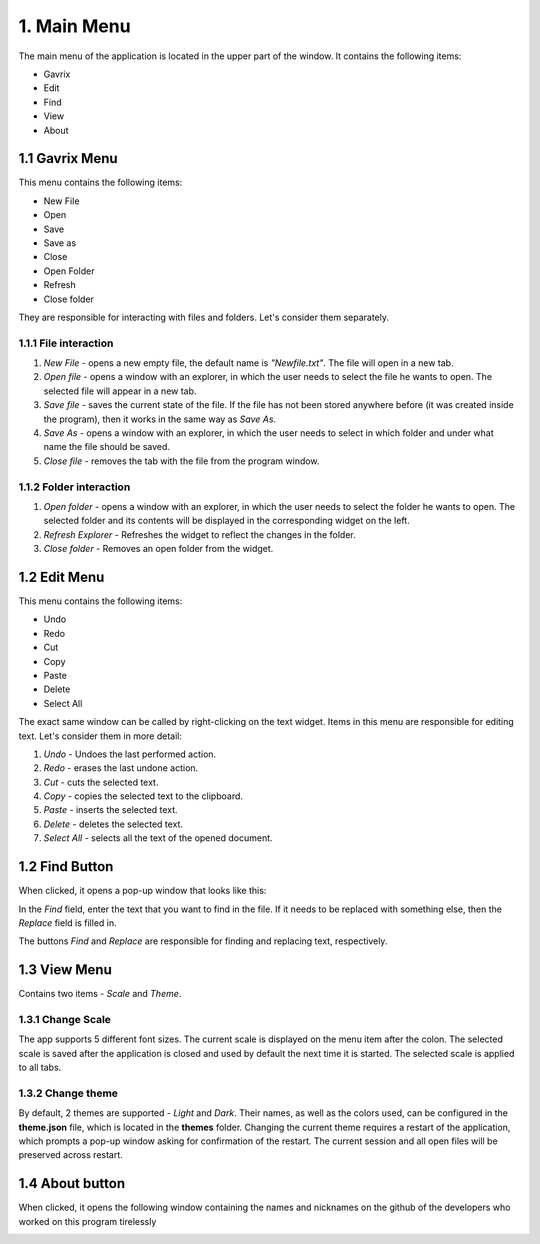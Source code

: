 1. Main Menu
============
The main menu of the application is located in the upper part of the window. It contains the following items: 

* Gavrix
* Edit
* Find
* View
* About
  
1.1 Gavrix Menu
---------------
This menu contains the following items:

* New File
* Open
* Save
* Save as
* Close
* Open Folder
* Refresh
* Close folder

They are responsible for interacting with files and folders. Let's consider them separately. 

1.1.1 File interaction
~~~~~~~~~~~~~~~~~~~~~~

#. *New File* - opens a new empty file, the default name is *"Newfile.txt"*. The file will open in a new tab.
#. *Open file* - opens a window with an explorer, in which the user needs to select the file he wants to open. The selected file will appear in a new tab.
#. *Save file* - saves the current state of the file. If the file has not been stored anywhere before (it was created inside the program), then it works in the same way as *Save As*.
#. *Save As* - opens a window with an explorer, in which the user needs to select in which folder and under what name the file should be saved.
#. *Close file* - removes the tab with the file from the program window. 

1.1.2 Folder interaction
~~~~~~~~~~~~~~~~~~~~~~~~

#. *Open folder* - opens a window with an explorer, in which the user needs to select the folder he wants to open. The selected folder and its contents will be displayed in the corresponding widget on the left.
#. *Refresh Explorer* - Refreshes the widget to reflect the changes in the folder.
#. *Close folder* - Removes an open folder from the widget. 

1.2 Edit Menu
-------------
This menu contains the following items:

* Undo
* Redo
* Cut
* Copy
* Paste
* Delete
* Select All

The exact same window can be called by right-clicking on the text widget. Items in this menu are responsible for editing text. Let's consider them in more detail:

#. *Undo* - Undoes the last performed action.
#. *Redo* - erases the last undone action.
#. *Cut* - cuts the selected text.
#. *Copy* - copies the selected text to the clipboard.
#. *Paste* - inserts the selected text.
#. *Delete* - deletes the selected text.
#. *Select All* - selects all the text of the opened document. 

1.2 Find Button
----------------

When clicked, it opens a pop-up window that looks like this: 

.. image:: _static/find.png

In the *Find* field, enter the text that you want to find in the file. If it needs to be replaced with something else, then the *Replace* field is filled in.

The buttons *Find* and *Replace* are responsible for finding and replacing text, respectively. 

1.3 View Menu
-------------
Contains two items - *Scale* and *Theme*.

1.3.1 Change Scale
~~~~~~~~~~~~~~~~~~

The app supports 5 different font sizes. The current scale is displayed on the menu item after the colon. The selected scale is saved after the application is closed and used by default the next time it is started. The selected scale is applied to all tabs.

1.3.2 Change theme
~~~~~~~~~~~~~~~~~~

By default, 2 themes are supported - *Light* and *Dark*. Their names, as well as the colors used, can be configured in the **theme.json** file, which is located in the **themes** folder. Changing the current theme requires a restart of the application, which prompts a pop-up window asking for confirmation of the restart. The current session and all open files will be preserved across restart.

1.4 About button
----------------

When clicked, it opens the following window containing the names and nicknames on the github of the developers who worked on this program tirelessly

.. image:: _static/about.png
